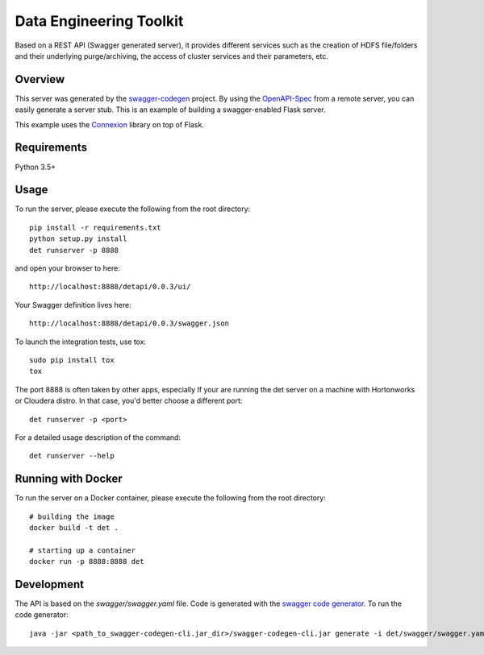 =============================
Data Engineering Toolkit
=============================

Based on a REST API (Swagger generated server), it provides different services such as the creation of HDFS file/folders and their underlying purge/archiving, the access of cluster services and their parameters, etc.  

.. image:: https://user-images.githubusercontent.com/684574/38573128-6b8a7082-3cf5-11e8-8b79-b37bd7b6c43f.png


Overview
--------
This server was generated by the `swagger-codegen`_ project. By using the `OpenAPI-Spec`_ from a remote server, you can easily generate a server stub. This is an example of building a swagger-enabled Flask server.

This example uses the `Connexion`_ library on top of Flask.

.. _swagger-codegen: https://github.com/swagger-api/swagger-codegen
.. _OpenAPI-Spec: https://github.com/swagger-api/swagger-core/wiki
.. _Connexion: https://github.com/zalando/connexion  

Requirements
------------
Python 3.5+

Usage
-----
To run the server, please execute the following from the root directory:: 

  pip install -r requirements.txt
  python setup.py install
  det runserver -p 8888 


and open your browser to here:: 

  http://localhost:8888/detapi/0.0.3/ui/

Your Swagger definition lives here::

  http://localhost:8888/detapi/0.0.3/swagger.json


To launch the integration tests, use tox::
 
  sudo pip install tox
  tox


The port 8888 is often taken by other apps, especially If your are running the det server on a machine with Hortonworks or Cloudera distro. In that case, you'd better choose a different port::

  det runserver -p <port>


For a detailed usage description of the command::

  det runserver --help


Running with Docker
-------------------
To run the server on a Docker container, please execute the following from the root directory:: 

  # building the image
  docker build -t det .

  # starting up a container
  docker run -p 8888:8888 det


Development
-----------
The API is based on the `swagger/swagger.yaml` file.
Code is generated with the `swagger code generator`_.
To run the code generator::

  java -jar <path_to_swagger-codegen-cli.jar_dir>/swagger-codegen-cli.jar generate -i det/swagger/swagger.yaml -l python-flask -o <output_dir> -c det/swagger/python_codegen_config.json

.. _`swagger code generator`: https://github.com/swagger-api/swagger-codegen 
 

